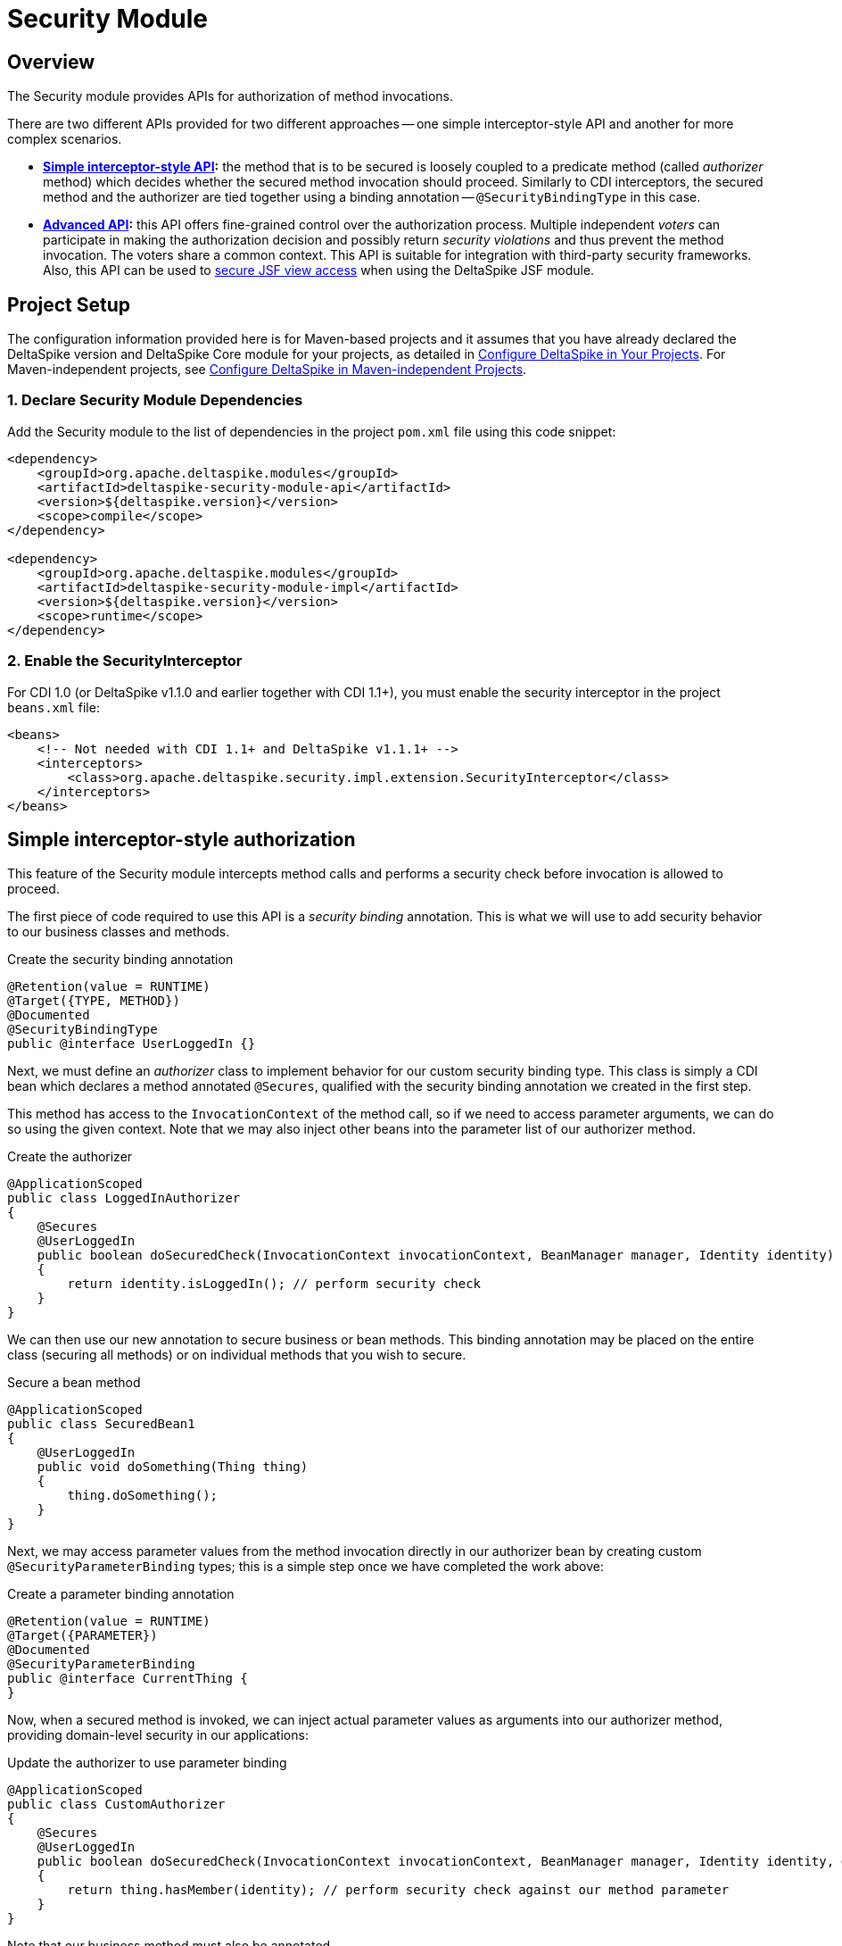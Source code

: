:moduledeps: core

= Security Module

:Notice: Licensed to the Apache Software Foundation (ASF) under one or more contributor license agreements. See the NOTICE file distributed with this work for additional information regarding copyright ownership. The ASF licenses this file to you under the Apache License, Version 2.0 (the "License"); you may not use this file except in compliance with the License. You may obtain a copy of the License at. http://www.apache.org/licenses/LICENSE-2.0 . Unless required by applicable law or agreed to in writing, software distributed under the License is distributed on an "AS IS" BASIS, WITHOUT WARRANTIES OR  CONDITIONS OF ANY KIND, either express or implied. See the License for the specific language governing permissions and limitations under the License.

== Overview

The Security module provides APIs for authorization of method invocations.

There are two different APIs provided for two different approaches -- one simple interceptor-style API and another for more complex scenarios.

* *<<_simple_interceptor_style_authorization, Simple interceptor-style API>>:* the method that is to be secured is loosely coupled to a predicate method
(called _authorizer_ method) which decides whether the secured method invocation should proceed. Similarly to CDI
interceptors, the secured method and the authorizer are tied together using a binding annotation --
`@SecurityBindingType` in this case.

* *<<_advanced_authorization, Advanced API>>:* this API offers fine-grained control over the authorization process. Multiple independent _voters_ can participate in making the authorization decision and possibly return _security violations_ and thus prevent the method invocation. The voters share a common context. This API is suitable for integration with third-party security frameworks. Also, this API can be used to <<jsf.adoc#_security_integration_via_secured, secure JSF view access>> when using the DeltaSpike JSF module.

== Project Setup
The configuration information provided here is for Maven-based projects and it assumes that you have already declared the DeltaSpike version and DeltaSpike Core module for your projects, as detailed in <<configure#, Configure DeltaSpike in Your Projects>>. For Maven-independent projects, see <<configure#config-maven-indep,Configure DeltaSpike in Maven-independent Projects>>.

=== 1. Declare Security Module Dependencies
Add the Security module to the list of dependencies in the project `pom.xml` file using this code snippet:

[source,xml]
----
<dependency>
    <groupId>org.apache.deltaspike.modules</groupId>
    <artifactId>deltaspike-security-module-api</artifactId>
    <version>${deltaspike.version}</version>
    <scope>compile</scope>
</dependency>

<dependency>
    <groupId>org.apache.deltaspike.modules</groupId>
    <artifactId>deltaspike-security-module-impl</artifactId>
    <version>${deltaspike.version}</version>
    <scope>runtime</scope>
</dependency>
----

=== 2. Enable the SecurityInterceptor
For CDI 1.0 (or DeltaSpike v1.1.0 and earlier together with CDI 1.1+), you must enable the security interceptor in the project `beans.xml` file:

[source,xml]
----
<beans>
    <!-- Not needed with CDI 1.1+ and DeltaSpike v1.1.1+ -->
    <interceptors>
        <class>org.apache.deltaspike.security.impl.extension.SecurityInterceptor</class>
    </interceptors>
</beans>
----

== Simple interceptor-style authorization
This feature of the Security module intercepts method calls and performs a security check before invocation is allowed to proceed.

The first piece of code required to use this API is a _security binding_ annotation. This is what we will use to add security behavior to our business classes and methods.

.Create the security binding annotation
[source,java]
----
@Retention(value = RUNTIME)
@Target({TYPE, METHOD})
@Documented
@SecurityBindingType
public @interface UserLoggedIn {}
----

Next, we must define an _authorizer_ class to implement behavior for our
custom security binding type. This class is simply a CDI bean which
declares a method annotated `@Secures`, qualified with the security binding
annotation we created in the first step.

This method has access to the `InvocationContext` of the method call, so
if we need to access parameter arguments, we can do so using the given
context. Note that we may also inject other beans into the parameter
list of our authorizer method.

.Create the authorizer
[source,java]
---------------------------------------------------------------------------------------------------------------------------------
@ApplicationScoped
public class LoggedInAuthorizer
{
    @Secures
    @UserLoggedIn
    public boolean doSecuredCheck(InvocationContext invocationContext, BeanManager manager, Identity identity) throws Exception
    {
        return identity.isLoggedIn(); // perform security check
    }
}
---------------------------------------------------------------------------------------------------------------------------------

We can then use our new annotation to secure business or bean methods.
This binding annotation may be placed on the entire class (securing all
methods) or on individual methods that you wish to secure.

.Secure a bean method
[source,java]
----------------------------------------
@ApplicationScoped
public class SecuredBean1
{
    @UserLoggedIn
    public void doSomething(Thing thing)
    {
        thing.doSomething();
    }
}
----------------------------------------

Next, we may access parameter values from the method invocation directly
in our authorizer bean by creating custom `@SecurityParameterBinding`
types; this is a simple step once we have completed the work above:

.Create a parameter binding annotation
[source,java]
--------------------------------
@Retention(value = RUNTIME)
@Target({PARAMETER})
@Documented
@SecurityParameterBinding
public @interface CurrentThing {
}
--------------------------------

Now, when a secured method is invoked, we can inject actual parameter
values as arguments into our authorizer method, providing domain-level
security in our applications:

.Update the authorizer to use parameter binding
[source,java]
------------------------------------------------------------------------------------------------------------------------------------------------------------
@ApplicationScoped
public class CustomAuthorizer
{
    @Secures
    @UserLoggedIn
    public boolean doSecuredCheck(InvocationContext invocationContext, BeanManager manager, Identity identity, @CurrentThing Thing thing) throws Exception
    {
        return thing.hasMember(identity); // perform security check against our method parameter
    }
}
------------------------------------------------------------------------------------------------------------------------------------------------------------

Note that our business method must also be annotated.

.Complete the Parameter Binding
[source,java]
------------------------------------------------------
@ApplicationScoped
public class SecuredBean1
{
    @UserLoggedIn
    public void doSomething(@CurrentThing Thing thing)
    {
        thing.doSomething();
    }
}
------------------------------------------------------

Our method is now secured, and we are able to use given parameter values
as part of our security authorizer!

There may be cases where you may want to base your authorization logic
on the result of the secured method and do the security check after the
method invocation. Just use the same security binding type for that
case:

[source,java]
----------------------------------
@ApplicationScoped
public class SecuredBean1
{
    @UserLoggedIn
    public Thing loadSomething()
    {
        return thingLoader.load();
    }
}
----------------------------------

Now you need to access the return value in the authorizer method. You
can inject it using the `@SecuredReturn` annotation. Update the authorizer
to use a secured return value:

[source,java]
---------------------------------------------------------------------------------------------------
@ApplicationScoped
public class CustomAuthorizer
{
    @Secures
    @UserLoggedIn
    public boolean doSecuredCheck(@SecuredReturn Thing thing, Identity identity) throws Exception
    {
        return thing.hasMember(identity); // perform security check against the return value
}
---------------------------------------------------------------------------------------------------

Now the authorization will take place after the method invocation using
the return value of the business method.

== Advanced authorization

This is an alternative to the simple annotation-based interceptor-style API. This API uses the annotation `@Secured` and is mainly a hook for integration of custom security concepts and third-party frameworks. The DeltaSpike Security module is _not_ a full application security solution, but some of the other DeltaSpike modules are security-enabled and use this API (e.g. correct behaviour within custom scope implementations,...). Internally, this `@Secured` API uses the `@Secures`/`@SecurityBindingType` API.

(In MyFaces CODI it was originally a CDI interceptor. This part changed
a bit, because between the interceptor and `@Secured` is the
`@SecurityBindingType` concept which triggers `@Secured` as on possible
approach. Therefore the basic behaviour remains the same and you can
think about it like an interceptor.)

The entry point to this API is the `@Secured` annotation placed either on the whole class -- enabling security for all methods -- or on individual methods. The only other prerequisite is at least one `AccessDecisionVoter` implementation, explained in the next section.

.Securing All Intercepted Methods of a CDI Bean
[source,java]
-----------------------------------------
//...
@Secured(CustomAccessDecisionVoter.class)
public class SecuredBean
{
    //...
}
-----------------------------------------

.Securing Specific Methods
[source,java]
---------------------------------------------
//...
public class SecuredBean
{
    @Secured(CustomAccessDecisionVoter.class)
    public String getResult()
    {
        //...
    }
}
---------------------------------------------

=== AccessDecisionVoter

This interface is (besides the `@Secured` annotation) the most important
part of the concept. Both artifact types are also the only required
parts:

[source,java]
--------------------------------------------------------------------------------------------------------
public class CustomAccessDecisionVoter implements AccessDecisionVoter
{
    @Override
    public Set<SecurityViolation> checkPermission(AccessDecisionVoterContext accessDecisionVoterContext)
    {
        Method method = accessDecisionVoterContext.<InvocationContext>getSource().getMethod();

        //...
    }
}
--------------------------------------------------------------------------------------------------------

////
[TODO] tip about the changed parameter/s
////

=== SecurityViolation

In case of a detected violation a `SecurityViolation` has to be added to
the result returned by the `AccessDecisionVoter`.

=== AbstractAccessDecisionVoter

You can also implement the abstract class `AbstractAccessDecisionVoter`.
This is a convenience class which allows an easier usage:

[source,java]
-----------------------------------------------------------------------------------------
public class CustomAccessDecisionVoter extends AbstractAccessDecisionVoter
{

    @Override
    protected void checkPermission(AccessDecisionVoterContext accessDecisionVoterContext,
            Set<SecurityViolation> violations)
    {
        // check for violations
        violations.add(newSecurityViolation("access not allowed due to ..."));
    }
}
-----------------------------------------------------------------------------------------


=== @Secured and stereotypes with custom metadata

If there are multiple `AccessDecisionVoter` and maybe in different
constellations, it is easier to provide an expressive CDI stereotypes for
it. Later on that also allows to change the behaviour in a central
place.

.Stereotype Support of @Secured
[source,java]
-------------------------------------------
@Named
@Admin
public class MyBean implements Serializable
{
  //...
}

//...
@Stereotype
@Secured(RoleAccessDecisionVoter.class)
public @interface Admin
{
}
-------------------------------------------

Furthermore, it is possible to provide custom metadata easily.

.Stereotype of @Secured with custom metadata
[source,java]
------------------------------------------------------------------------------------------
@Named
@Admin(securityLevel=3)
public class MyBean implements Serializable
{
  //...
}

//...
@Stereotype
@Secured(RoleAccessDecisionVoter.class)
public @interface Admin
{
  int securityLevel();
}

@ApplicationScoped
public class RoleAccessDecisionVoter implements AccessDecisionVoter
{
    private static final long serialVersionUID = -8007511215776345835L;

    public Set<SecurityViolation> checkPermission(AccessDecisionVoterContext voterContext)
    {
        Admin admin = voterContext.getMetaDataFor(Admin.class.getName(), Admin.class);
        int level = admin.securityLevel();
        //...
    }
}
------------------------------------------------------------------------------------------

=== AccessDecisionVoterContext

Because the `AccessDecisionVoter` can be chained,
`AccessDecisionVoterContext` allows to get the current state as well as
the results of the security check.

There are several methods that can be useful

* `getState()` - Exposes the current state : INITIAL, VOTE_IN_PROGRESS, VIOLATION_FOUND, NO_VIOLATION_FOUND
* `getViolations()` - Exposes the found violations
* `getSource()` - Exposes, for example, the current instance of `javax.interceptor.InvocationContext` in combination with `@Secured` used as interceptor.
* `getMetaData()` - Exposes the found meta-data, for example the view-config-class if `@Secured` is used in combination with type-safe view-configs
* `getMetaDataFor(String, Class<T>)` - Exposes meta-data for the given key

=== SecurityStrategy SPI

The `SecurityStrategy` interface allows to provide a custom
implementation which should be used for `@Secured`. Provide a custom
implementation as bean-class in combination with `@Alternative` or
`@Specializes` (or as global-alternative).

In case of global-alternatives an additional configuration needs to be added to
`/META-INF/apache-deltaspike.properties`.

.Example
----
globalAlternatives.org.apache.deltaspike.security.spi.authorization.SecurityStrategy=mypackage.CustomSecurityStrategy
----

TIP: The configuration for global alternatives is following the pattern:
`globalAlternatives._<interface-name>_=_<implementation-class-name>_`


=== Examples

==== Redirect to requested page after login
DeltaSpike can be combined with pure CDI or with any other security
frameworks (like PicketLink) to track the denied page and make it
available after user logs in.

An example of this use case is available in the examples module in the DeltaSpike repository:

* link:https://github.com/apache/deltaspike/tree/master/deltaspike/examples/security-requested-page-after-login-cdi[Making initially requested secured page available for redirect after login with CDI]

* link:https://github.com/apache/deltaspike/tree/master/deltaspike/examples/security-requested-page-after-login-picketlink[Making initially requested secured page available for redirect after login with PicketLink]

The relevant classes are `AuthenticationListener` and `LoggedInAccessDecisionVoter`.
